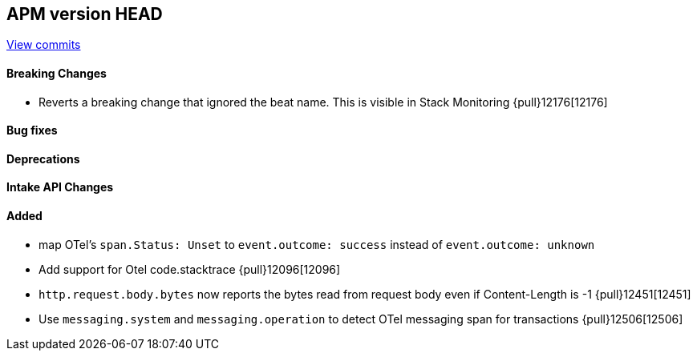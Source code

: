 [[release-notes-head]]
== APM version HEAD

https://github.com/elastic/apm-server/compare/8.12\...main[View commits]

[float]
==== Breaking Changes
- Reverts a breaking change that ignored the beat name. This is visible in Stack Monitoring {pull}12176[12176]

[float]
==== Bug fixes

[float]
==== Deprecations

[float]
==== Intake API Changes

[float]
==== Added
- map OTel's `span.Status: Unset` to `event.outcome: success` instead of `event.outcome: unknown`
- Add support for Otel code.stacktrace {pull}12096[12096]
- `http.request.body.bytes` now reports the bytes read from request body even if Content-Length is -1 {pull}12451[12451]
- Use `messaging.system` and `messaging.operation` to detect OTel messaging span for transactions {pull}12506[12506]
